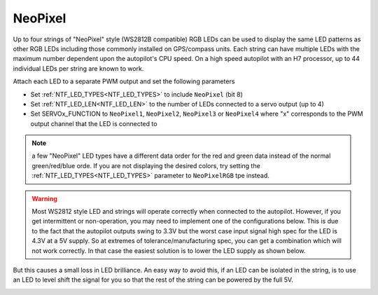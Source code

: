 .. _common-serial-led-neopixel:

NeoPixel
========

.. image:: ../../../images/neopixel-string.jpeg

Up to four strings of "NeoPixel" style (WS2812B compatible) RGB LEDs can be used to display the same LED patterns as other RGB LEDs including those commonly installed on GPS/compass units.  Each string can have multiple LEDs with the maximum number dependent upon the autopilot's CPU speed.  On a high speed autopilot with an H7 processor, up to 44 individual LEDs per string are known to work.

Attach each LED to a separate PWM output and set the following parameters

- Set :ref:`NTF_LED_TYPES<NTF_LED_TYPES>` to include ``NeoPixel`` (bit 8)
- Set :ref:`NTF_LED_LEN<NTF_LED_LEN>` to the number of LEDs connected to a servo output (up to 4)
- Set SERVOx_FUNCTION to ``NeoPixel1``, ``NeoPixel2``, ``NeoPixel3`` or ``NeoPixel4`` where "x" corresponds to the PWM output channel that the LED is connected to

.. note:: a few "NeoPixel" LED types have a different data order for the red and green data instead of the normal green/red/blue orde. If you are not displaying the desired colors, try setting the :ref:`NTF_LED_TYPES<NTF_LED_TYPES>` parameter to ``NeoPixelRGB`` tpe instead.

.. warning:: Most WS2812 style LED and strings will operate correctly when connected to the autopilot. However, if you get intermittent or non-operation, you may need to implement one of the configurations below. This is due to the fact that the autopilot outputs swing to 3.3V but the worst case input signal high spec for the LED is 4.3V at a 5V supply. So at extremes of tolerance/manufacturing spec, you can get a combination which will not work correctly. In that case the easiest solution is to lower the LED supply as shown below.


.. image:: ../../../images/neopixel-fix.png

But this causes a small loss in LED brilliance. An easy way to avoid this, if an LED can be isolated in the string, is to use an LED to level shift the signal for you so that the rest of the string can be powered by the full 5V.

.. image:: ../../../images/ws-levelshift.png
